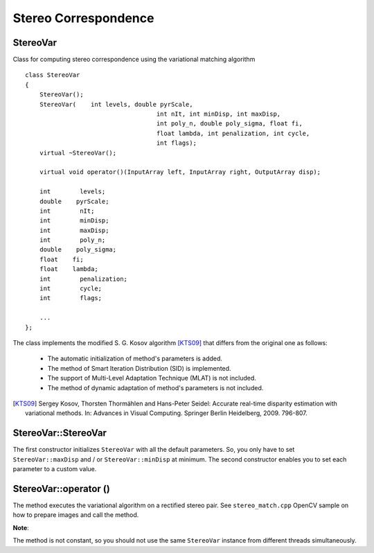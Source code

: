 Stereo Correspondence
========================================

.. highlight:: cpp

StereoVar
----------

.. ocv:class:: StereoVar

Class for computing stereo correspondence using the variational matching algorithm ::

    class StereoVar
    {
        StereoVar();
        StereoVar(    int levels, double pyrScale,
                                        int nIt, int minDisp, int maxDisp,
                                        int poly_n, double poly_sigma, float fi,
                                        float lambda, int penalization, int cycle,
                                        int flags);
        virtual ~StereoVar();

        virtual void operator()(InputArray left, InputArray right, OutputArray disp);

        int        levels;
        double    pyrScale;
        int        nIt;
        int        minDisp;
        int        maxDisp;
        int        poly_n;
        double    poly_sigma;
        float    fi;
        float    lambda;
        int        penalization;
        int        cycle;
        int        flags;

        ...
    };

The class implements the modified S. G. Kosov algorithm [KTS09]_ that differs from the original one as follows:

 * The automatic initialization of method's parameters is added.

 * The method of Smart Iteration Distribution (SID) is implemented.

 * The support of Multi-Level Adaptation Technique (MLAT) is not included.

 * The method of dynamic adaptation of method's parameters is not included.

.. [KTS09] Sergey Kosov, Thorsten Thormählen and Hans-Peter Seidel: Accurate real-time disparity estimation with variational methods. In: Advances in Visual Computing. Springer Berlin Heidelberg, 2009. 796-807.


StereoVar::StereoVar
--------------------------

.. ocv:function:: StereoVar::StereoVar()

.. ocv:function:: StereoVar::StereoVar( int levels, double pyrScale, int nIt, int minDisp, int maxDisp, int poly_n, double poly_sigma, float fi, float lambda, int penalization, int cycle, int flags )

    The constructor

    :param levels: The number of pyramid layers, including the initial image. levels=1 means that no extra layers are created and only the original images are used. This parameter is ignored if flag USE_AUTO_PARAMS is set.

    :param pyrScale: Specifies the image scale (<1) to build the pyramids for each image. pyrScale=0.5 means the classical pyramid, where each next layer is twice smaller than the previous. (This parameter is ignored if flag USE_AUTO_PARAMS is set).

    :param nIt: The number of iterations the algorithm does at each pyramid level. (If the flag USE_SMART_ID is set, the number of iterations will be redistributed in such a way, that more iterations will be done on more coarser levels.)

    :param minDisp: Minimum possible disparity value. Could be negative in case the left and right input images change places.

    :param maxDisp: Maximum possible disparity value.

    :param poly_n: Size of the pixel neighbourhood used to find polynomial expansion in each pixel. The larger values mean that the image will be approximated with smoother surfaces, yielding more robust algorithm and more blurred motion field. Typically, poly_n = 3, 5 or 7

    :param poly_sigma: Standard deviation of the Gaussian that is used to smooth derivatives that are used as a basis for the polynomial expansion. For poly_n=5 you can set poly_sigma=1.1 , for poly_n=7 a good value would be poly_sigma=1.5

    :param fi: The smoothness parameter, ot the weight coefficient for the smoothness term.

    :param lambda: The threshold parameter for edge-preserving smoothness. (This parameter is ignored if PENALIZATION_CHARBONNIER or PENALIZATION_PERONA_MALIK is used.)

    :param penalization: Possible values: PENALIZATION_TICHONOV - linear smoothness; PENALIZATION_CHARBONNIER - non-linear edge preserving smoothness; PENALIZATION_PERONA_MALIK - non-linear edge-enhancing smoothness. (This parameter is ignored if flag USE_AUTO_PARAMS is set).

    :param cycle: Type of the multigrid cycle. Possible values: CYCLE_O and CYCLE_V for null- and v-cycles respectively. (This parameter is ignored if flag USE_AUTO_PARAMS is set).

    :param flags: The operation flags; can be a combination of the following:

        * USE_INITIAL_DISPARITY: Use the input flow as the initial flow approximation.

        * USE_EQUALIZE_HIST: Use the histogram equalization in the pre-processing phase.

        * USE_SMART_ID: Use the smart iteration distribution (SID).

        * USE_AUTO_PARAMS: Allow the method to initialize the main parameters.

        * USE_MEDIAN_FILTERING: Use the median filer of the solution in the post processing phase.

The first constructor initializes ``StereoVar`` with all the default parameters. So, you only have to set ``StereoVar::maxDisp`` and / or ``StereoVar::minDisp`` at minimum. The second constructor enables you to set each parameter to a custom value.



StereoVar::operator ()
-----------------------

.. ocv:function:: void StereoVar::operator()( const Mat& left, const Mat& right, Mat& disp )

    Computes disparity using the variational algorithm for a rectified stereo pair.

    :param left: Left 8-bit single-channel or 3-channel image.

    :param right: Right image of the same size and the same type as the left one.

    :param disp: Output disparity map. It is a 8-bit signed single-channel image of the same size as the input image.

The method executes the variational algorithm on a rectified stereo pair. See ``stereo_match.cpp`` OpenCV sample on how to prepare images and call the method.

**Note**:

The method is not constant, so you should not use the same ``StereoVar`` instance from different threads simultaneously.
